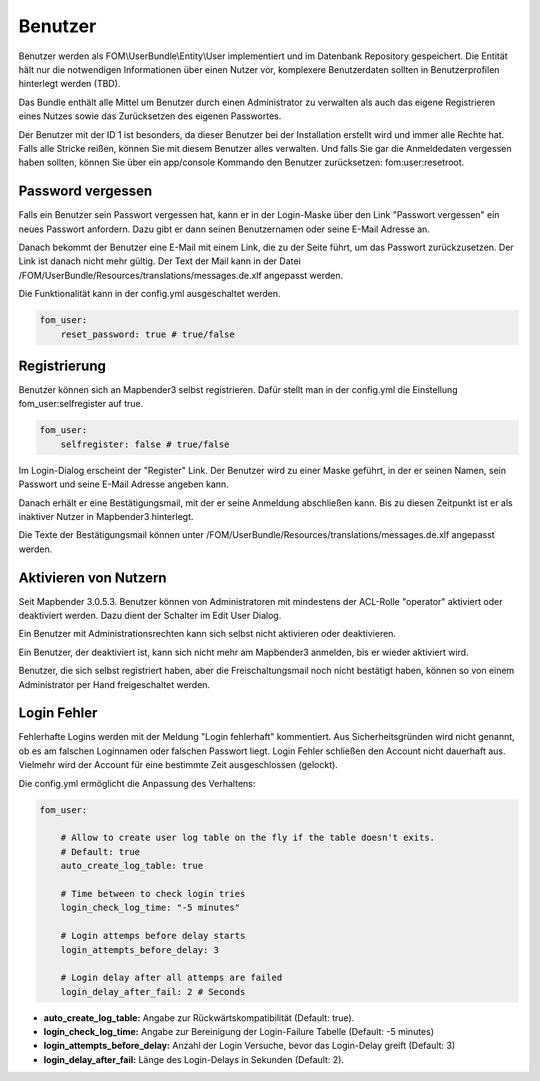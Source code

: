 Benutzer
========

Benutzer werden als FOM\\UserBundle\\Entity\\User implementiert und im
Datenbank Repository gespeichert. Die Entität hält nur die notwendigen
Informationen über einen Nutzer vor, komplexere Benutzerdaten sollten in
Benutzerprofilen hinterlegt werden (TBD).

Das Bundle enthält alle Mittel um Benutzer durch einen Administrator zu
verwalten als auch das eigene Registrieren eines Nutzes sowie das
Zurücksetzen des eigenen Passwortes.

Der Benutzer mit der ID 1 ist besonders, da dieser Benutzer bei der
Installation erstellt wird und immer alle Rechte hat. Falls alle Stricke
reißen, können Sie mit diesem Benutzer alles verwalten. Und falls Sie gar
die Anmeldedaten vergessen haben sollten, können Sie über ein app/console
Kommando den Benutzer zurücksetzen: fom:user:resetroot.


Password vergessen
------------------

Falls ein Benutzer sein Passwort vergessen hat, kann er in der Login-Maske
über den Link "Passwort vergessen" ein neues Passwort anfordern. Dazu gibt
er dann seinen Benutzernamen oder seine E-Mail Adresse an.

.. image:: ../../../../en/bundles/FOM/UserBundle/user_forgot_password.png

Danach bekommt der Benutzer eine E-Mail mit einem Link, die zu der Seite
führt, um das Passwort zurückzusetzen. Der Link ist danach nicht mehr
gültig. Der Text der Mail kann in der Datei
/FOM/UserBundle/Resources/translations/messages.de.xlf angepasst werden.

Die Funktionalität kann in der config.yml ausgeschaltet werden.

.. code-block:: yaml

                fom_user:
                    reset_password: true # true/false



Registrierung
-------------

Benutzer können sich an Mapbender3 selbst registrieren. Dafür stellt man in
der config.yml die Einstellung fom_user:selfregister auf true.

.. code-block:: yaml

                fom_user:
                    selfregister: false # true/false

Im Login-Dialog erscheint der "Register" Link. Der Benutzer wird zu einer
Maske geführt, in der er seinen Namen, sein Passwort und seine E-Mail
Adresse angeben kann.

.. image:: ../../../../en/bundles/FOM/UserBundle/user_self_register.png

Danach erhält er eine Bestätigungsmail, mit der er seine Anmeldung
abschließen kann. Bis zu diesen Zeitpunkt ist er als inaktiver Nutzer in
Mapbender3 hinterlegt.

Die Texte der Bestätigungsmail können unter
/FOM/UserBundle/Resources/translations/messages.de.xlf angepasst werden.


Aktivieren von Nutzern
----------------------

Seit Mapbender 3.0.5.3. Benutzer können von Administratoren mit mindestens
der ACL-Rolle "operator" aktiviert oder deaktiviert werden. Dazu dient der
Schalter im Edit User Dialog.

Ein Benutzer mit Administrationsrechten kann sich selbst nicht aktivieren
oder deaktivieren.

.. image:: ../../../../en/bundles/FOM/UserBundle/edit_user_activated.png

Ein Benutzer, der deaktiviert ist, kann sich nicht mehr am Mapbender3
anmelden, bis er wieder aktiviert wird.
           
.. image:: ../../../../en/bundles/FOM/UserBundle/user_account_is_disabled.png
           
Benutzer, die sich selbst registriert haben, aber die Freischaltungsmail
noch nicht bestätigt haben, können so von einem Administrator per Hand
freigeschaltet werden.


Login Fehler
------------

Fehlerhafte Logins werden mit der Meldung "Login fehlerhaft"
kommentiert. Aus Sicherheitsgründen wird nicht genannt, ob es am falschen
Loginnamen oder falschen Passwort liegt. Login Fehler schließen den Account
nicht dauerhaft aus. Vielmehr wird der Account für eine bestimmte Zeit
ausgeschlossen (gelockt).

Die config.yml ermöglicht die Anpassung des Verhaltens:

.. code-block:: yaml

   fom_user:

       # Allow to create user log table on the fly if the table doesn't exits.
       # Default: true
       auto_create_log_table: true
       
       # Time between to check login tries
       login_check_log_time: "-5 minutes" 
       
       # Login attemps before delay starts
       login_attempts_before_delay: 3
       
       # Login delay after all attemps are failed
       login_delay_after_fail: 2 # Seconds
   

* **auto_create_log_table:** Angabe zur Rückwärtskompatibilität (Default: true).
* **login_check_log_time:** Angabe zur Bereinigung der Login-Failure Tabelle (Default: -5 minutes)
* **login_attempts_before_delay:** Anzahl der Login Versuche, bevor das Login-Delay greift (Default: 3)
* **login_delay_after_fail:** Länge des Login-Delays in Sekunden (Default: 2).
